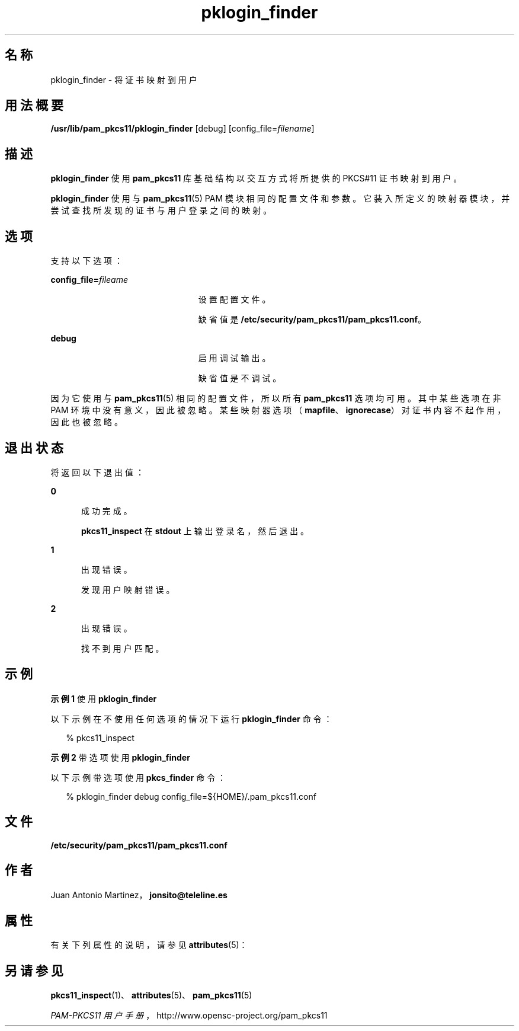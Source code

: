 '\" te
.\" Portions Copyright (c) 2008, 2012, Oracle and/or its affiliates. All rights reserved.
.\" This manual page is derived from documentation obtained from the OpenSC organization (www.opensc-project.org). This library is free software; you can redistribute it and/or modify it under the terms of the GNU Lesser General Public License as published by the Free Software Foundation; either version 2.1 of the License, or (at your option) any later version. This library is distributed in the hope that it will be useful, but WITHOUT ANY WARRANTY; without even the implied warranty of MERCHANTABILITY or FITNESS FOR A PARTICULAR PURPOSE. See the GNU Lesser General Public License for more details. You should have received a copy of the GNU Lesser General Public License along with this library; if not, write to the Free Software Foundation, Inc., 59 Temple Place, Suite 330, Boston, MA 02111-1307 USA
.TH pklogin_finder 1 "2012 年 1 月 18 日" "SunOS 5.12" "用户命令"
.SH 名称
pklogin_finder \- 将证书映射到用户
.SH 用法概要
.LP
.nf
\fB/usr/lib/pam_pkcs11/pklogin_finder\fR [debug] [config_file=\fIfilename\fR]
.fi

.SH 描述
.sp
.LP
\fBpklogin_finder\fR 使用 \fBpam_pkcs11\fR 库基础结构以交互方式将所提供的 PKCS#11 证书映射到用户。
.sp
.LP
\fBpklogin_finder\fR 使用与 \fBpam_pkcs11\fR(5) PAM 模块相同的配置文件和参数。它装入所定义的映射器模块，并尝试查找所发现的证书与用户登录之间的映射。 
.SH 选项
.sp
.LP
支持以下选项：
.sp
.ne 2
.mk
.na
\fB\fBconfig_file=\fR\fIfileame\fR\fR
.ad
.RS 23n
.rt  
设置配置文件。 
.sp
缺省值是 \fB/etc/security/pam_pkcs11/pam_pkcs11.conf\fR。
.RE

.sp
.ne 2
.mk
.na
\fB\fBdebug\fR\fR
.ad
.RS 23n
.rt  
启用调试输出。
.sp
缺省值是不调试。
.RE

.sp
.LP
因为它使用与 \fBpam_pkcs11\fR(5) 相同的配置文件，所以所有 \fBpam_pkcs11\fR 选项均可用。其中某些选项在非 PAM 环境中没有意义，因此被忽略。某些映射器选项（\fBmapfile\fR、\fBignorecase\fR）对证书内容不起作用，因此也被忽略。
.SH 退出状态
.sp
.LP
将返回以下退出值：
.sp
.ne 2
.mk
.na
\fB\fB0\fR\fR
.ad
.RS 5n
.rt  
成功完成。 
.sp
\fBpkcs11_inspect\fR 在 \fBstdout\fR 上输出登录名，然后退出。
.RE

.sp
.ne 2
.mk
.na
\fB\fB1\fR\fR
.ad
.RS 5n
.rt  
出现错误。
.sp
发现用户映射错误。
.RE

.sp
.ne 2
.mk
.na
\fB\fB2\fR\fR
.ad
.RS 5n
.rt  
出现错误。
.sp
找不到用户匹配。
.RE

.SH 示例
.LP
\fB示例 1 \fR使用 \fBpklogin_finder\fR
.sp
.LP
以下示例在不使用任何选项的情况下运行 \fBpklogin_finder\fR 命令：

.sp
.in +2
.nf
% pkcs11_inspect
.fi
.in -2
.sp

.LP
\fB示例 2 \fR带选项使用 \fBpklogin_finder\fR
.sp
.LP
以下示例带选项使用 \fBpkcs_finder\fR 命令：

.sp
.in +2
.nf
% pklogin_finder debug config_file=${HOME}/.pam_pkcs11.conf
.fi
.in -2
.sp

.SH 文件
.sp
.ne 2
.mk
.na
\fB\fB/etc/security/pam_pkcs11/pam_pkcs11.conf\fR\fR
.ad
.sp .6
.RS 4n

.RE

.SH 作者
.sp
.LP
Juan Antonio Martinez，\fBjonsito@teleline.es\fR
.SH 属性
.sp
.LP
有关下列属性的说明，请参见 \fBattributes\fR(5)：
.sp

.sp
.TS
tab() box;
cw(2.75i) |cw(2.75i) 
lw(2.75i) |lw(2.75i) 
.
属性类型属性值
_
可用性library/security/pam/module/pam-pkcs11
_
接口稳定性Uncommitted（未确定）
.TE

.SH 另请参见
.sp
.LP
\fBpkcs11_inspect\fR(1)、\fBattributes\fR(5)、\fBpam_pkcs11\fR(5)
.sp
.LP
\fIPAM-PKCS11 用户手册\fR，http://www.opensc-project.org/pam_pkcs11
